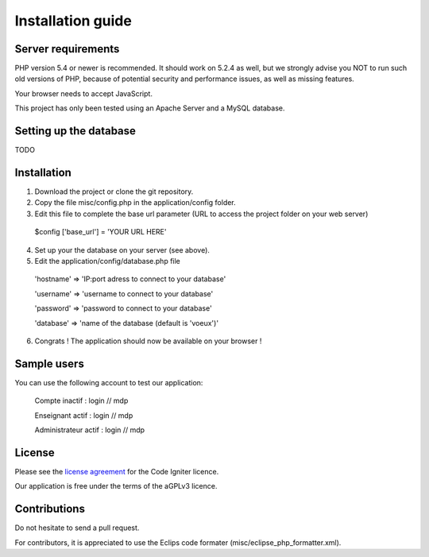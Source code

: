 
###################
Installation guide
###################


*******************
Server requirements
*******************

PHP version 5.4 or newer is recommended. It should work on 5.2.4 as well, but we strongly advise you NOT to run
such old versions of PHP, because of potential security and performance issues, as well as missing features.

Your browser needs to accept JavaScript.

This project has only been tested using an Apache Server and a MySQL database.

**************************
Setting up the database
**************************

TODO

*********
Installation
*********

1. Download the project or clone the git repository.
2. Copy the file misc/config.php in the application/config folder.
3. Edit this file to complete the base url parameter (URL to access the project folder on your web server) 
 $config ['base_url'] = 'YOUR URL HERE'

4. Set up your the database on your server (see above).
5. Edit the application/config/database.php file
 'hostname' => 'IP:port adress to connect to your database'
 
 'username' => 'username to connect to your database'
 
 'password' => 'password to connect to your database'
 
 'database' => 'name of the database (default is 'voeux')'

6. Congrats ! The application should now be available on your browser !
 
*********
Sample users
*********

You can use the following account to test our application:

 Compte inactif : login // mdp
 
 Enseignant actif : login // mdp
 
 Administrateur actif : login // mdp

*******
License
*******

Please see the `license
agreement <https://github.com/bcit-ci/CodeIgniter/blob/develop/user_guide_src/source/license.rst>`_ for the Code Igniter licence.

Our application is free under the terms of the aGPLv3 licence.

*********
Contributions
*********

Do not hesitate to send a pull request.

For contributors, it is appreciated to use the Eclips code formater (misc/eclipse_php_formatter.xml). 




